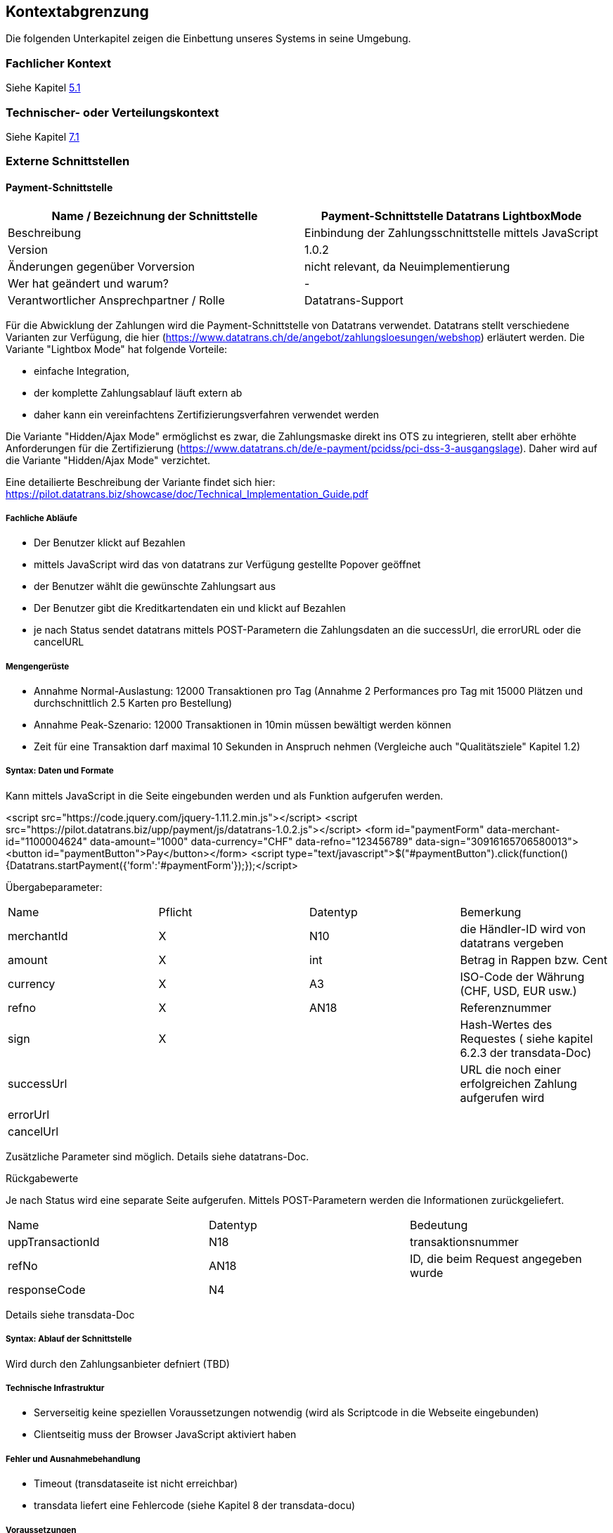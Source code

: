 [[section-system-scope-and-context]]

== Kontextabgrenzung

Die folgenden Unterkapitel zeigen die Einbettung unseres Systems in seine Umgebung.

=== Fachlicher Kontext
Siehe Kapitel <<section-building-block-view,5.1>>

=== Technischer- oder Verteilungskontext
Siehe Kapitel <<section-deployment-view,7.1>>

=== Externe Schnittstellen

==== Payment-Schnittstelle

[cols="1,1", options="header"]
|===
|Name / Bezeichnung der Schnittstelle | Payment-Schnittstelle Datatrans LightboxMode
|Beschreibung| Einbindung der Zahlungsschnittstelle mittels JavaScript
|Version | 1.0.2
|Änderungen gegenüber Vorversion | nicht relevant, da Neuimplementierung
|Wer hat geändert und warum? | -
|Verantwortlicher Ansprechpartner / Rolle | Datatrans-Support
|===

Für die Abwicklung der Zahlungen wird die Payment-Schnittstelle von Datatrans verwendet.
Datatrans stellt verschiedene Varianten zur Verfügung,
die hier (https://www.datatrans.ch/de/angebot/zahlungsloesungen/webshop) erläutert werden.
Die Variante "Lightbox Mode" hat folgende Vorteile:

* einfache Integration,
* der komplette Zahlungsablauf läuft extern ab
* daher kann ein vereinfachtens Zertifizierungsverfahren verwendet werden

Die Variante "Hidden/Ajax Mode" ermöglichst es zwar,
die Zahlungsmaske direkt ins OTS zu integrieren,
stellt aber erhöhte Anforderungen für die Zertifizierung (https://www.datatrans.ch/de/e-payment/pcidss/pci-dss-3-ausgangslage).
Daher wird auf die Variante "Hidden/Ajax Mode" verzichtet.

Eine detailierte Beschreibung der Variante findet sich hier:
https://pilot.datatrans.biz/showcase/doc/Technical_Implementation_Guide.pdf


===== Fachliche Abläufe
* Der Benutzer klickt auf Bezahlen
* mittels JavaScript wird das von datatrans zur Verfügung gestellte Popover geöffnet
* der Benutzer wählt die gewünschte Zahlungsart aus
* Der Benutzer gibt die Kreditkartendaten ein und klickt auf Bezahlen
* je nach Status sendet datatrans mittels POST-Parametern die Zahlungsdaten an die successUrl, die errorURL oder die cancelURL


===== Mengengerüste
* Annahme Normal-Auslastung: 12000 Transaktionen pro Tag (Annahme 2 Performances pro Tag mit 15000 Plätzen und durchschnittlich 2.5 Karten pro Bestellung)
* Annahme Peak-Szenario: 12000 Transaktionen in 10min müssen bewältigt werden können
* Zeit für eine Transaktion darf maximal 10 Sekunden in Anspruch nehmen
(Vergleiche auch "Qualitätsziele" Kapitel 1.2)

===== Syntax: Daten und Formate
Kann mittels JavaScript in die Seite eingebunden werden und als Funktion aufgerufen werden.

<script src="https://code.jquery.com/jquery-1.11.2.min.js"></script>
<script src="https://pilot.datatrans.biz/upp/payment/js/datatrans-1.0.2.js"></script>
<form id="paymentForm" data-merchant-id="1100004624" data-amount="1000"
data-currency="CHF" data-refno="123456789" data-sign="30916165706580013">
<button id="paymentButton">Pay</button></form>
<script type="text/javascript">$("#paymentButton").click(function(){Datatrans.startPayment({'form':'#paymentForm'});});</script>

Übergabeparameter:
|===
| Name | Pflicht | Datentyp | Bemerkung
| merchantId  | X | N10  | die Händler-ID wird von datatrans vergeben
| amount | X | int | Betrag in Rappen bzw. Cent
| currency | X | A3 | ISO-Code der Währung (CHF, USD, EUR usw.)
| refno | X | AN18 | Referenznummer
| sign | X | |  Hash-Wertes des Requestes ( siehe kapitel 6.2.3 der transdata-Doc)
|successUrl | | | URL die noch einer erfolgreichen Zahlung aufgerufen wird
|errorUrl | | |
|cancelUrl | | |
|===

Zusätzliche Parameter sind möglich. Details siehe datatrans-Doc.

Rückgabewerte

Je nach Status wird eine separate Seite aufgerufen.
Mittels POST-Parametern werden die Informationen zurückgeliefert.
|===
| Name | Datentyp | Bedeutung
| uppTransactionId| N18 | transaktionsnummer
| refNo | AN18 | ID, die beim Request angegeben wurde
| responseCode | N4 |
|===

Details siehe transdata-Doc


===== Syntax: Ablauf der Schnittstelle
Wird durch den Zahlungsanbieter defniert (TBD)

===== Technische Infrastruktur
* Serverseitig keine speziellen Voraussetzungen notwendig (wird als Scriptcode in die Webseite eingebunden)
* Clientseitig muss der Browser JavaScript aktiviert haben


===== Fehler und Ausnahmebehandlung
* Timeout (transdataseite ist nicht erreichbar)
* transdata liefert eine Fehlercode (siehe Kapitel 8 der transdata-docu)


===== Voraussetzungen
* OTS muss beim Zahlungsanbieter registirert sein (gültige merchantId notwendig)
* Auf der Schnittstelle müssen Transaktionen parallel ausgeführt werden können (ist gewährleistet)
* Schnittstelle muss 7x24 verfügbar sein (SLA noch offen)

===== Einschränkungen
* transdata unterstützt folgende Browserversionen: Chrome 28, Firefox 31, IE9, Safari 6, Opera 24


===== Metainformation der Schnittstelle
noch nicht verfübar (TBD)

===== Beispiele für Nutzung und Daten
siehe https://www.datatrans.ch/showcase/authorisation/lightbox-mode


==== E-Mail-Schnittstelle

[cols="1,1", options="header"]
|===
|Name / Bezeichnung der Schnittstelle
| E-Mail-Schnittstelle
|Beschreibung
| Schnittstelle zum verdenden der Bestellungsbestätigung und Tickets
|Version
| 1.0
|Änderungen gegenüber Vorversion
| Keine
|Wer hat geändert und warum?
| -

|Verantwortlicher Ansprechpartner / Rolle
| Entwicklungsteam
|===

===== Fachliche Abläufe
* für jede erfolgreiche Buchung wird ein Buchungsbestätigungs E-Mail versandt

===== Mengengerüste
* Das System muss 30000 E-Mails pro Tag verarbeiten und versenden können.
* Unter Hochlast muss das System muss bis zu 15000 Mails innerhalb von 10min entgegennehmen können,
die Mails müssen jedoch nicht in diesem Zeitraum versandt werden

===== Syntax: Daten und Formate
* Standard SMTP
* Message Enthält:
** Buchungsnummer
** Ticket
** Begleittext

===== Syntax: Ablauf der Schnittstelle
* Standard SMTP

===== Technische Infrastruktur
* Mail-System des X-Centers

===== Fehler und Ausnahmebehandlung
* Mail System ist nicht erreichbar / Timeout
* Mail konnte vom Mail-System nicht entgegen genommen werden

===== Einschränkungen und Voraussetzungen
(siehe Mengengerüste)

===== Metainformation der Schnittstelle
noch nicht vorhanden (TBD)

===== Beispiele für Nutzung und Daten
(siehe Syntax: Daten und Formate)


==== User-Schnittstelle

[cols="1,1", options="header"]
|===
|Name / Bezeichnung der Schnittstelle
| User-Schnittstelle
|Beschreibung
| Web Applikation über welche Online-User sowie Box-Office-User zugreiffen
|Version
| 1.0
|Änderungen gegenüber Vorversion
| Keine
|Wer hat geändert und warum?
| -
|Verantwortlicher Ansprechpartner / Rolle
| Architektur-Team
|===

Diese Schnittstelle ist zentraler Bestandteil der gesammt-Archtektur, weswegen
an dieser Stelle nicht explizit auf Punkte eingegangen wird, welche anderenorts
beschrieben wurden.

===== Fachliche Abläufe
(Siehe Use-Cases Kapitel 1)

===== Mengengerüste
(Siehe "Qualitätsziele" Kapitel 1.2)

===== Syntax: Daten und Formate
* HTTP
